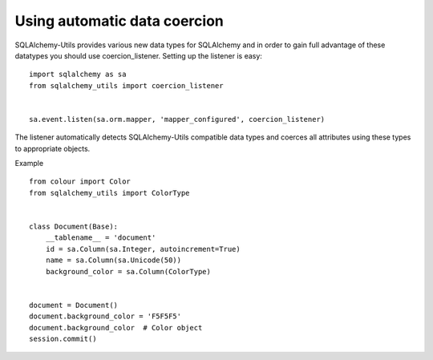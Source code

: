 Using automatic data coercion
=============================

SQLAlchemy-Utils provides various new data types for SQLAlchemy and in order to gain full
advantage of these datatypes you should use coercion_listener. Setting up the listener is easy:

::

    import sqlalchemy as sa
    from sqlalchemy_utils import coercion_listener


    sa.event.listen(sa.orm.mapper, 'mapper_configured', coercion_listener)


The listener automatically detects SQLAlchemy-Utils compatible data types and coerces all attributes
using these types to appropriate objects.


Example
::


    from colour import Color
    from sqlalchemy_utils import ColorType


    class Document(Base):
        __tablename__ = 'document'
        id = sa.Column(sa.Integer, autoincrement=True)
        name = sa.Column(sa.Unicode(50))
        background_color = sa.Column(ColorType)


    document = Document()
    document.background_color = 'F5F5F5'
    document.background_color  # Color object
    session.commit()
